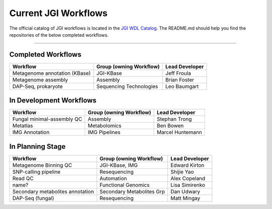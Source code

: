 #####################
Current JGI Workflows 
#####################

The official catalog of JGI workflows is located in the `JGI WDL Catalog <https://code.jgi.doe.gov/advanced-analysis/jgi-wdl-catalog>`_.  The README.md should help you find the repositories of the below completed workflows.

------------------------------------------

===================
Completed Workflows
===================

+---------------------------------------------------------------------------------------------------+-------------------------+----------------+
|Workflow                                                                                           |Group (owning Workflow)  |Lead Developer  |
+===================================================================================================+=========================+================+
|Metagenome annotation (KBase)                                                                      |JGI-KBase                |Jeff Froula     |
+---------------------------------------------------------------------------------------------------+-------------------------+----------------+
|Metagenome assembly                                                                                |Assembly                 |Brian Foster    |
+---------------------------------------------------------------------------------------------------+-------------------------+----------------+
|DAP-Seq, prokaryote                                                                                |Sequencing Technologies  |Leo Baumgart    |
+---------------------------------------------------------------------------------------------------+-------------------------+----------------+


========================
In Development Workflows
========================

+---------------------------------------------------------------------------------------------------+-------------------------+----------------+
|Workflow                                                                                           |Group (owning Workflow)  |Lead Developer  |
+===================================================================================================+=========================+================+
|Fungal minimal-assembly QC                                                                         |Assembly                 |Stephan Trong   |
+---------------------------------------------------------------------------------------------------+-------------------------+----------------+
|Metatlas                                                                                           |Metabolomics             |Ben Bowen       |
+---------------------------------------------------------------------------------------------------+-------------------------+----------------+
|IMG Annotation                                                                                     |IMG Pipelines            |Marcel Huntemann|
+---------------------------------------------------------------------------------------------------+-------------------------+----------------+


=================
In Planning Stage
=================

+---------------------------------------------------------------------------------------------------+-------------------------+----------------+
|Workflow                                                                                           |Group (owning Workflow)  |Lead Developer  |
+===================================================================================================+=========================+================+
|Metagenome Binning QC                                                                              |JGI-KBase, IMG           |Edward Kirton   |
+---------------------------------------------------------------------------------------------------+-------------------------+----------------+
|SNP-calling pipeline                                                                               |Resequencing             |Shijie Yao      |
+---------------------------------------------------------------------------------------------------+-------------------------+----------------+
|Read QC                                                                                            |Automation               |Alex Copeland   |
+---------------------------------------------------------------------------------------------------+-------------------------+----------------+
|name?                                                                                              |Functional Genomics      |Lisa Simirenko  |
+---------------------------------------------------------------------------------------------------+-------------------------+----------------+
|Secondary metabolites annotation                                                                   |Secondary Metabolites Grp|Dan Udwary      |
+---------------------------------------------------------------------------------------------------+-------------------------+----------------+
|DAP-Seq (fungal)                                                                                   |Resequencing             |Matt Mingay     |
+---------------------------------------------------------------------------------------------------+-------------------------+----------------+


